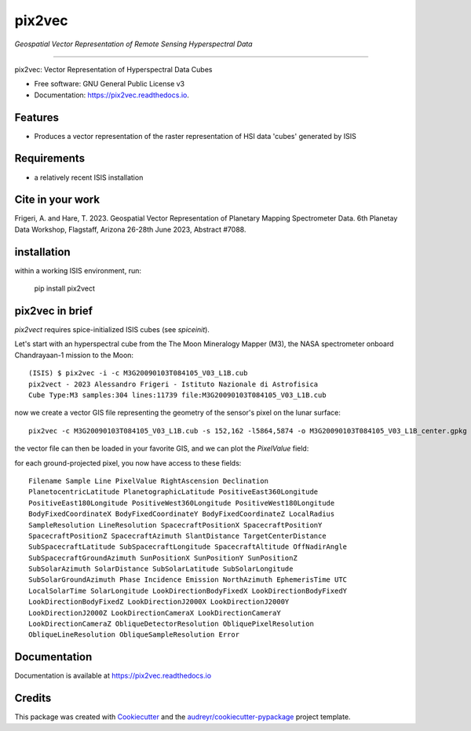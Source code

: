 ===============
pix2vec
===============
*Geospatial Vector Representation of Remote Sensing Hyperspectral Data*

---------------------------------


.. image:: https://img.shields.io/pypi/v/pix2vec.svg
        :target: https://pypi.python.org/pypi/pix2vec

.. image:: https://img.shields.io/travis/afrigeri/pix2vec.svg
        :target: https://travis-ci.com/afrigeri/pix2vec

.. image:: https://readthedocs.org/projects/pix2vec/badge/?version=latest
        :target: https://pix2vec.readthedocs.io/en/latest/?version=latest
        :alt: Documentation Status




pix2vec: Vector Representation of Hyperspectral Data Cubes


* Free software: GNU General Public License v3
* Documentation: https://pix2vec.readthedocs.io.


Features
--------

* Produces a vector representation of the raster representation of HSI data 'cubes' generated by ISIS


Requirements
------------

* a relatively recent ISIS installation

Cite in your work
-------------------

Frigeri, A. and Hare, T. 2023. Geospatial Vector Representation of 
Planetary Mapping Spectrometer Data. 6th Planetay Data Workshop, Flagstaff, Arizona 26-28th June 2023, Abstract #7088.


installation
------------

within a working ISIS environment, run:

    pip install pix2vect



pix2vec in brief
-----------------

`pix2vect` requires spice-initialized ISIS cubes (see `spiceinit`).  

Let's start with an hyperspectral cube from the The Moon Mineralogy Mapper (M3), the NASA spectrometer onboard  Chandrayaan-1 mission to the Moon::

    (ISIS) $ pix2vec -i -c M3G20090103T084105_V03_L1B.cub 
    pix2vect - 2023 Alessandro Frigeri - Istituto Nazionale di Astrofisica
    Cube Type:M3 samples:304 lines:11739 file:M3G20090103T084105_V03_L1B.cub

now we create a vector GIS file representing the geometry of the sensor's pixel on the lunar surface::

    pix2vec -c M3G20090103T084105_V03_L1B.cub -s 152,162 -l5864,5874 -o M3G20090103T084105_V03_L1B_center.gpkg 

the vector file can then be loaded in your favorite GIS, and we can plot the `PixelValue` field:

.. image:: docs/images/m3cube-c.png
        :alt: M3-subcube
        :width: 600

for each ground-projected pixel, you now have access to these fields::

	Filename Sample Line PixelValue RightAscension Declination 
	PlanetocentricLatitude PlanetographicLatitude PositiveEast360Longitude 
	PositiveEast180Longitude PositiveWest360Longitude PositiveWest180Longitude 
	BodyFixedCoordinateX BodyFixedCoordinateY BodyFixedCoordinateZ LocalRadius 
	SampleResolution LineResolution SpacecraftPositionX SpacecraftPositionY 
	SpacecraftPositionZ SpacecraftAzimuth SlantDistance TargetCenterDistance 
	SubSpacecraftLatitude SubSpacecraftLongitude SpacecraftAltitude OffNadirAngle 
	SubSpacecraftGroundAzimuth SunPositionX SunPositionY SunPositionZ 
	SubSolarAzimuth SolarDistance SubSolarLatitude SubSolarLongitude 
	SubSolarGroundAzimuth Phase Incidence Emission NorthAzimuth EphemerisTime UTC 
	LocalSolarTime SolarLongitude LookDirectionBodyFixedX LookDirectionBodyFixedY 
	LookDirectionBodyFixedZ LookDirectionJ2000X LookDirectionJ2000Y 
	LookDirectionJ2000Z LookDirectionCameraX LookDirectionCameraY 
	LookDirectionCameraZ ObliqueDetectorResolution ObliquePixelResolution 
	ObliqueLineResolution ObliqueSampleResolution Error




Documentation
-------------

Documentation is available at https://pix2vec.readthedocs.io


Credits
-------

This package was created with Cookiecutter_ and the `audreyr/cookiecutter-pypackage`_ project template.

.. _Cookiecutter: https://github.com/audreyr/cookiecutter
.. _`audreyr/cookiecutter-pypackage`: https://github.com/audreyr/cookiecutter-pypackage
